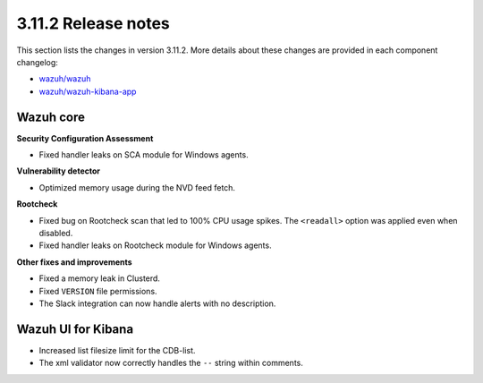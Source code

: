 .. Copyright (C) 2019 Wazuh, Inc.

.. _release_3_11_2:

3.11.2 Release notes
====================

This section lists the changes in version 3.11.2. More details about these changes are provided in each component changelog:

- `wazuh/wazuh <https://github.com/wazuh/wazuh/blob/v3.11.2/CHANGELOG.md>`_
- `wazuh/wazuh-kibana-app <https://github.com/wazuh/wazuh-kibana-app/blob/v3.11.2-7.5.1/CHANGELOG.md>`_

Wazuh core
----------

**Security Configuration Assessment**

- Fixed handler leaks on SCA module for Windows agents.

**Vulnerability detector**

- Optimized memory usage during the NVD feed fetch.


**Rootcheck**

- Fixed bug on Rootcheck scan that led to 100% CPU usage spikes. The ``<readall>`` option was applied even when disabled.
- Fixed handler leaks on Rootcheck module for Windows agents.

**Other fixes and improvements**

- Fixed a memory leak in Clusterd.
- Fixed ``VERSION`` file permissions.
- The Slack integration can now handle alerts with no description.

Wazuh UI for Kibana
-------------------

- Increased list filesize limit for the CDB-list.
- The xml validator now correctly handles the ``--`` string within comments.
